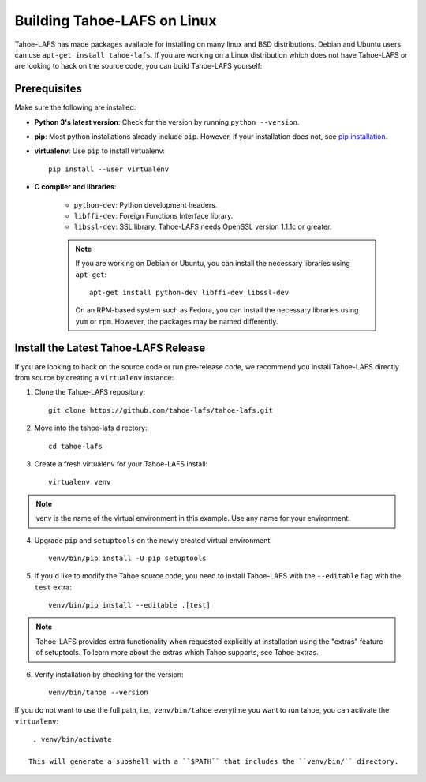 ****************************
Building Tahoe-LAFS on Linux
****************************

Tahoe-LAFS has made packages available for installing on many linux and BSD distributions.
Debian and Ubuntu users can use ``apt-get install tahoe-lafs``.
If you are working on a Linux distribution which does not have Tahoe-LAFS or are looking to hack on the source code, you can build Tahoe-LAFS yourself:

Prerequisites
=============

Make sure the following are installed:

* **Python 3's latest version**: Check for the version by running ``python --version``.
* **pip**: Most python installations already include ``pip``. However, if your installation does not, see `pip installation <https://pip.pypa.io/en/stable/installing/>`_.
* **virtualenv**: Use ``pip`` to install virtualenv::
  
    pip install --user virtualenv

* **C compiler and libraries**:

    * ``python-dev``: Python development headers.
    * ``libffi-dev``: Foreign Functions Interface library.
    * ``libssl-dev``: SSL library, Tahoe-LAFS needs OpenSSL version 1.1.1c or greater.
  
    .. note::
       If you are working on Debian or Ubuntu, you can install the necessary libraries using ``apt-get``::

        apt-get install python-dev libffi-dev libssl-dev 

       On an RPM-based system such as Fedora, you can install the necessary libraries using ``yum`` or ``rpm``. However, the packages may be named differently.

Install the Latest Tahoe-LAFS Release
=====================================

If you are looking to hack on the source code or run pre-release code, we recommend you install Tahoe-LAFS directly from source by creating a ``virtualenv`` instance:

1. Clone the Tahoe-LAFS repository::
   
    git clone https://github.com/tahoe-lafs/tahoe-lafs.git

2. Move into the tahoe-lafs directory::
      
    cd tahoe-lafs

3. Create a fresh virtualenv for your Tahoe-LAFS install::
   
    virtualenv venv 

.. note::
   venv is the name of the virtual environment in this example. Use any name for your environment.

4. Upgrade ``pip`` and ``setuptools`` on the newly created virtual environment::
   
    venv/bin/pip install -U pip setuptools

5. If you'd like to modify the Tahoe source code, you need to install Tahoe-LAFS with the ``--editable`` flag with the ``test`` extra::
   
    venv/bin/pip install --editable .[test]

.. note::
   Tahoe-LAFS provides extra functionality when requested explicitly at installation using the "extras" feature of setuptools. To learn more about the extras which Tahoe supports, see Tahoe extras.

6. Verify installation by checking for the version::
   
    venv/bin/tahoe --version

If you do not want to use the full path, i.e., ``venv/bin/tahoe`` everytime you want to run tahoe, you can activate the ``virtualenv``::
  
   . venv/bin/activate

  This will generate a subshell with a ``$PATH`` that includes the ``venv/bin/`` directory.



